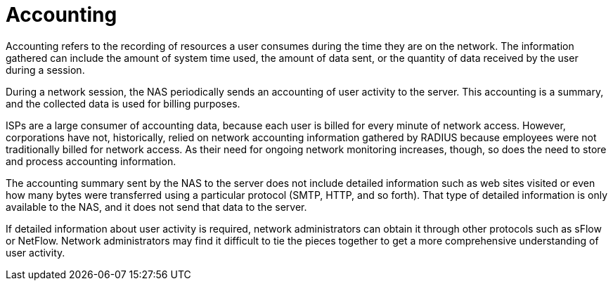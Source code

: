 = Accounting

Accounting refers to the recording of resources a user consumes during the time they are on the network. The information gathered can include the amount of system time used, the amount of data sent, or the quantity of data received by the user during a session.

During a network session, the NAS periodically sends an accounting of user activity to the server. This accounting is a summary, and the collected data is used for billing purposes.

ISPs are a large consumer of accounting data, because each user is billed for every minute of network access. However, corporations have not, historically, relied on network accounting information gathered by RADIUS because employees were not traditionally billed for network access. As their need for ongoing
network monitoring increases, though, so does the need to store and process accounting information.

The accounting summary sent by the NAS to the server does not include detailed information such as web sites visited or even how many bytes were transferred using a particular protocol (SMTP, HTTP, and so forth). That type of detailed information is only available to the NAS, and it does not send that data to the
server.

If detailed information about user activity is required, network administrators can obtain it through other protocols such as sFlow or NetFlow. Network administrators may find it difficult to tie the pieces together to get a more comprehensive understanding of user activity.
